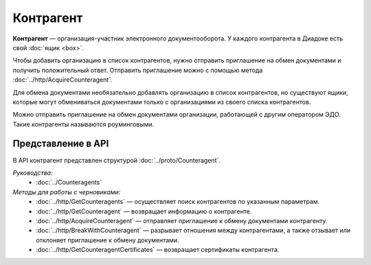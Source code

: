 Контрагент
==========

**Контрагент** — организация-участник электронного документооборота. У каждого контрагента в Диадоке есть свой :doc:`ящик <box>`.

Чтобы добавить организацию в список контрагентов, нужно отправить приглашение на обмен документами и получить положительный ответ. Отправить приглашение можно с помощью метода :doc:`../http/AcquireCounteragent`.

Для обмена документами необязательно добавлять организацию в список контрагентов, но существуют ящики, которые могут обмениваться документами только с организациями из своего списка контрагентов.

Можно отправить приглашение на обмен документами организации, работающей с другим оператором ЭДО. Такие контрагенты называются роуминговыми.

Представление в API
-------------------

В API контрагент представлен структурой :doc:`../proto/Counteragent`.

*Руководства:*
 - :doc:`../Counteragents`

*Методы для работы с черновиками:*
 - :doc:`../http/GetCounteragents` — осуществляет поиск контрагентов по указанным параметрам.
 - :doc:`../http/GetCounteragent` — возвращает информацию о контрагенте.
 - :doc:`../http/AcquireCounteragent` — отправляет приглашение к обмену документами контрагенту.
 - :doc:`../http/BreakWithCounteragent` — разрывает отношения между контрагентами, а также отзывает или отклоняет приглашение к обмену документами.
 - :doc:`../http/GetCounteragentCertificates` — возвращает сертификаты контрагента.